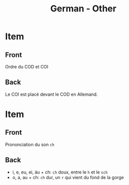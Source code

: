 # Local variables:
# eval: (anki-editor-mode)
# End:

#+title: German - Other
#+PROPERTY: ANKI_DECK German
#+PROPERTY: ANKI_TAGS other

* Item
  :PROPERTIES:
  :ANKI_NOTE_TYPE: Basic
  :ANKI_NOTE_ID: 1613048787918
  :END:
** Front
Ordre du COD et COI
** Back
Le COI est placé devant le COD en Allemand. 
   
* Item
  :PROPERTIES:
  :ANKI_NOTE_TYPE: Basic
  :ANKI_NOTE_ID: 1613047526123
  :END:
** Front
Prononciation du son =ch=
** Back
- i, e, eu, ei, äu + ch: =ch= doux, entre le =h= et le =sch=
- o, a, au + ch: =ch= dur, un =r= qui vient du fond de la gorge

